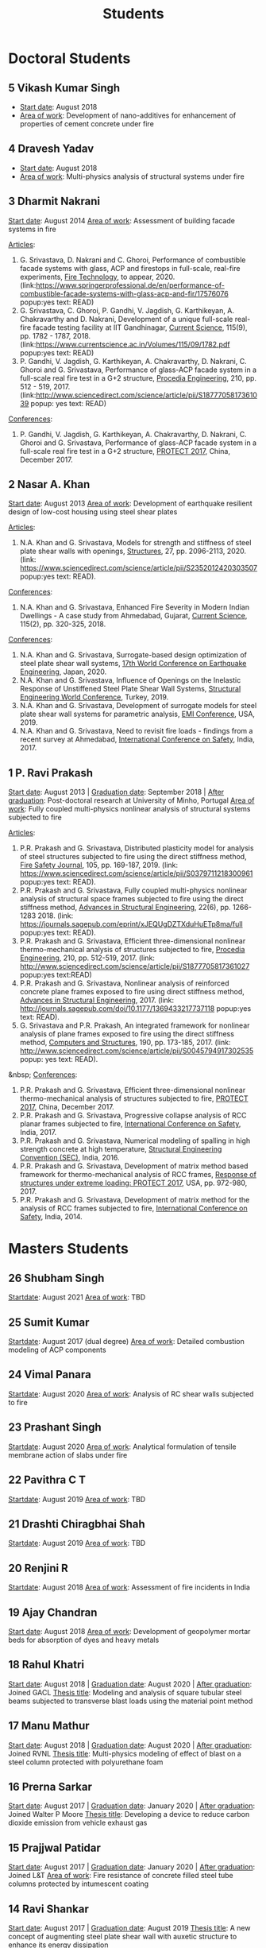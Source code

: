 #+TITLE: Students
#+OPTIONS: toc:nil title:nil

* Doctoral Students

** 5 *Vikash Kumar Singh*
- _Start date_: August 2018
- _Area of work_: Development of nano-additives for enhancement of properties of cement concrete under fire

** 4 *Dravesh Yadav*
- _Start date_: August 2018
- _Area of work_: Multi-physics analysis of structural systems under fire

** 3 *Dharmit Nakrani*
_Start date_: August 2014
_Area of work_: Assessment of building facade systems in fire

_Articles_:
3. G. Srivastava, D. Nakrani and C. Ghoroi, Performance of combustible facade systems with glass, ACP and firestops in full-scale, real-fire experiments, _Fire Technology_, to appear, 2020. (link:https://www.springerprofessional.de/en/performance-of-combustible-facade-systems-with-glass-acp-and-fir/17576076 popup:yes text: READ)
2. G. Srivastava, C. Ghoroi, P. Gandhi, V. Jagdish, G. Karthikeyan, A. Chakravarthy and D. Nakrani, Development of a unique full-scale real-fire facade testing facility at IIT Gandhinagar, _Current Science_, 115(9), pp. 1782 - 1787, 2018. (link:https://www.currentscience.ac.in/Volumes/115/09/1782.pdf popup:yes text: READ)
1. P. Gandhi, V. Jagdish, G. Karthikeyan, A. Chakravarthy, D. Nakrani, C. Ghoroi and G. Srivastava, Performance of glass-ACP facade system in a full-scale real fire test in a G+2 structure, _Procedia Engineering_, 210, pp. 512 - 519, 2017. (link:http://www.sciencedirect.com/science/article/pii/S1877705817361039  popup: yes text: READ)

_Conferences_:
1. P. Gandhi, V. Jagdish, G. Karthikeyan, A. Chakravarthy, D. Nakrani, C. Ghoroi and G. Srivastava, Performance of glass-ACP facade system in a full-scale real fire test in a G+2 structure, _PROTECT 2017_, China, December 2017.

** 2 *Nasar A. Khan*
_Start date_: August 2013
_Area of work_: Development of earthquake resilient design of low-cost housing using steel shear plates

_Articles_:
1. N.A. Khan and G. Srivastava, Models for strength and stiffness of steel plate shear walls with openings, _Structures_, 27, pp. 2096-2113, 2020. (link: https://www.sciencedirect.com/science/article/pii/S2352012420303507 popup:yes text: READ).

_Conferences_:
1. N.A. Khan and G. Srivastava, Enhanced Fire Severity in Modern Indian Dwellings - A case study from Ahmedabad, Gujarat, _Current Science_, 115(2), pp. 320-325, 2018.

_Conferences_:
4. N.A. Khan and G. Srivastava, Surrogate-based design optimization of steel plate shear wall systems, _17th World Conference on Earthquake Engineering_, Japan, 2020.
3. N.A. Khan and G. Srivastava, Influence of Openings on the Inelastic Response of Unstiffened Steel Plate Shear Wall Systems, _Structural Engineering World Conference_, Turkey, 2019.
2. N.A. Khan and G. Srivastava, Development of surrogate models for steel plate shear wall systems for parametric analysis, _EMI Conference_, USA, 2019.
1. N.A. Khan and G. Srivastava, Need to revisit fire loads - findings from a recent survey at Ahmedabad, _International Conference on Safety_, India, 2017.

** 1 P. Ravi Prakash
_Start date_: August 2013 | _Graduation date_: September 2018 | _After graduation_: Post-doctoral research at University of Minho, Portugal
_Area of work_: Fully coupled multi-physics nonlinear analysis of structural systems subjected to fire

_Articles_:
5. P.R. Prakash and G. Srivastava, Distributed plasticity model for analysis of steel structures subjected to fire using the direct stiffness method, _Fire Safety Journal_, 105, pp. 169-187, 2019. (link: https://www.sciencedirect.com/science/article/pii/S0379711218300961 popup:yes text: READ).
4. P.R. Prakash and G. Srivastava, Fully coupled multi-physics nonlinear analysis of structural space frames subjected to fire using the direct stiffness method, _Advances in Structural Engineering_, 22(6), pp. 1266-1283 2018. (link: https://journals.sagepub.com/eprint/xJEQUgDZTXduHuETp8ma/full popup:yes text: READ).
3. P.R. Prakash and G. Srivastava, Efficient three-dimensional nonlinear thermo-mechanical analysis of structures subjected to fire, _Procedia Engineering_, 210, pp. 512-519, 2017. (link: http://www.sciencedirect.com/science/article/pii/S1877705817361027 popup:yes text:READ)
2. P.R. Prakash and G. Srivastava, Nonlinear analysis of reinforced concrete plane frames exposed to fire using direct stiffness method, _Advances in Structural Engineering_, 2017. (link: http://journals.sagepub.com/doi/10.1177/1369433217737118 popup:yes text: READ).
1. G. Srivastava and P.R. Prakash, An integrated framework for nonlinear analysis of plane frames exposed to fire using the direct stiffness method, _Computers and Structures_, 190, pp. 173-185, 2017. (link: http://www.sciencedirect.com/science/article/pii/S0045794917302535 popup: yes text: READ).
&nbsp;
_Conferences_:
5. P.R. Prakash and G. Srivastava, Efficient three-dimensional nonlinear thermo-mechanical analysis of structures subjected to fire, _PROTECT 2017_, China, December 2017.
4. P.R. Prakash and G. Srivastava, Progressive collapse analysis of RCC planar frames subjected to fire, _International Conference on Safety_, India, 2017.
3. P.R. Prakash and G. Srivastava, Numerical modeling of spalling in high strength concrete at high temperature, _Structural Engineering Convention (SEC)_, India, 2016.
2. P.R. Prakash and G. Srivastava, Development of matrix method based framework for thermo-mechanical analysis of RCC frames, _Response of structures under extreme loading: PROTECT 2017_, USA, pp. 972-980, 2017.
1. P.R. Prakash and G. Srivastava, Development of matrix method for the analysis of RCC frames subjected to fire, _International Conference on Safety_, India, 2014.
	 

* Masters Students

** 26 Shubham Singh
_Startdate_: August 2021
_Area of work_: TBD

** 25 Sumit Kumar 
_Startdate_: August 2017 (dual degree)
_Area of work_: Detailed combustion modeling of ACP components

** 24 Vimal Panara
_Startdate_: August 2020
_Area of work_: Analysis of RC shear walls subjected to fire

** 23 Prashant Singh
_Startdate_: August 2020
_Area of work_: Analytical formulation of tensile membrane action of slabs under fire

** 22 *Pavithra C T*
_Startdate_: August 2019
_Area of work_: TBD

** 21 *Drashti Chiragbhai Shah*
_Startdate_: August 2019
_Area of work_: TBD

** 20 *Renjini R*
_Startdate_: August 2018
_Area of work_: Assessment of fire incidents in India

** 19 *Ajay Chandran*
_Start date_: August 2018
_Area of work_: Development of geopolymer mortar beds for absorption of dyes and heavy metals

** 18 Rahul Khatri
_Start date_: August 2018 | _Graduation date_: August 2020 | _After graduation_: Joined GACL
_Thesis title_: Modeling and analysis of square tubular steel beams subjected to transverse blast loads using the material point method

** 17 Manu Mathur
_Start date_: August 2018 | _Graduation date_: August 2020 | _After graduation_: Joined RVNL
_Thesis title_: Multi-physics modeling of effect of blast on a steel column protected with polyurethane foam

** 16 Prerna Sarkar
_Start date_: August 2017 | _Graduation date_: January 2020 | _After graduation_: Joined Walter P Moore
_Thesis title_: Developing a device to reduce carbon dioxide emission from vehicle exhaust gas

** 15 Prajjwal Patidar
_Start date_: August 2017 | _Graduation date_: January 2020 | _After graduation_: Joined L&T
_Area of work_: Fire resistance of concrete filled steel tube columns protected by intumescent coating

** 14 Ravi Shankar
_Start date_: August 2017 | _Graduation date_: August 2019
_Thesis title_: A new concept of augmenting steel plate shear wall with auxetic structure to enhance its energy dissipation

** 13 Nikhil O
_Start date_: August 2017 | _Graduation date_: August 2019 | _After graduation_: Joined AECOM
_Thesis title_: Influence of polyvinyl methyl ether on hydration of cement and high-temperature behaviour of cement mortar

** 12 Neha Khairkar (jointly with Dr. Dhiman Basu)
_Start date_: August 2016  | _Graduation date_: October 2018 | _After graduation_: Joined Silver Oak College
_Area of work_: Analysis and design of reaction wall system

** 11 Akshay Nandurkar
_Start date_: August 2016 | _Graduation date_: August 2018 | _After graduation_: Joined MEGA
_Thesis title_: Design of facility for full-scale testing of structural elements under different fire scenarios

** 10 Harsh Shah
_Start date_: August 2016 | _Graduation date_: August 2018 | _After graduation_: Joined L&T
_Thesis title_: Study of cement mortar reinforced with water-soluble polymer as admixture for high-temperature applications

** 9 Sarana Hasanth Kota
_Start date_: August 2016 | _Graduation date_: August 2018 | _After graduation_: Joined GSP Infra
_Thesis title_: A computationally efficient 1-D line element for modeling 3-D heat transfer in structural systems

** 8 Harshal Lambhate
_Start date_: August 2015 | _Graduation date_: August 2017 | _After graduation_: Joined state PWD, Maharashtra
_Thesis title_: Comparative study of fire ratings of reinforced concrete beams and columns calculated through different analytical, empirical and codal methods

** 7 Satya Shrivastav
_Start date_: August 2014 | _Graduation date_: August 2016 | _After graduation_: Joined Silver Oak College
_Thesis title_: Toplogy optimization of steel girders subjected to thermal and mechanical loads
_Conference_:
1. S. Shrivastav and G. Srivastava, Topology optimization of steel girders subjected to thermal and mechanical loads, _Structural Engineering Convention (SEC)_, India, 2016.

** 6 Pavan Kushwah
_Start date_: August 2014 | _Graduation date_: August 2016 | _After graduation_: Joined SD Engineering Consultants, Delhi
_Thesis title_: Physio-chemical characterization of cement mortar at high temperature

** 5 Atik Ghumde
_Start date_: August 2014 | _Graduation date_: August 2016 | _After graduation_: Joined Arvind Infrastructure
_Thesis title_: Mesoscale modeling of concrete at elevated temperature

** 4 Nikhil Singh
_Start date_: August 2014 | _Graduation date_: August 2016 | _After graduation_: Joined CPWD
_Thesis title_: Topology optimization of beam-column subjected to axial and transverse loads considering effects of buckling

** 3 Puneet Kumar
_Start date_: August 2013 | _Graduation date_: August 2015 | _After graduation_: Joined Michigan State University as doctoral student
_Thesis title_: Characterization of in-plane and out-of-plane behavior of infill panels subjected to thermal exposure

_Articles_:
2. P. Kumar and G. Srivastava, Effect of fire on in-plane and out-of-plane behavior of reinforced
concrete frames with and without masonry infills, _Construction and Building Materials_, 167, pp. 82-95 2018. (link: https://doi.org/10.1016/j.conbuildmat.2018.01.116 text: READ popup: yes)
1. P. Kumar and G. Srivastava, Numerical modeling of structural frames with infills subjected to thermal exposure, _Journal of Structural Fire Engineering_, 2017. (link: http://www.emeraldinsight.com/doi/full/10.1108/JSFE-05-2017-0031 text: READ popup: yes)
&nbsp;
_Conferences_:
2. P. Kumar and G. Srivastava, Thermo-mechanical modeling of reinforced concrete masonry infill panels exposed to fire, _ASCE Engineering Mechanics Institute (EMI) Conference_, USA, 2016.
1. P. Kumar and G. Srivastava, FE analysis of RCC masonry infill panels subjected to thermal exposure, _International Conference on Safety_, India, 2014.

** 2 Amar Mandhyan
_Start date_: August 2013 | _Graduation date_: August 2015 | _After graduation_: Joined Linde Engineering Pvt Ltd
_Thesis title_: Development of novel web application for analysis, design and optimization of trusses

_Articles_:
2. A. Mandhyan, G. Srivastava and S. Krishnamoorthi, A novel method for prediction of truss geometry from topology optimization, _Engineering with Computers_, 33, pp. 95-106, 2017. (link: https://link.springer.com/article/10.1007/s00366-016-0474-x text: READ popup: yes)
1. S. Krishnamoorthi, G. Srivastava and A. Mandhyan, Web application for size and topology optimization of trusses and gusset plates, arXiv:1512.02881 [cs.OH], 2015. (link: https://arxiv.org/abs/1512.02881 text: READ popup: yes).
&nbsp;
_Conference_:
1. A. Mandhyan, G. Srivastava and S. Krishnamoorthi, Development of web application for shape and topology optimization of truss structure and gusset plates, _XXIV International Workshop on Computational Micromechanics_, Spain, 2014.

** 1 Rujuta Bhat
_Start date_: August 2013 | _Graduation date_: August 2015 | _After graduation_: Joined VNIT Nagpur as doctoral student
_Thesis title_: Investigation of moisture transport properties of FAl-G bricks and cement mortar
